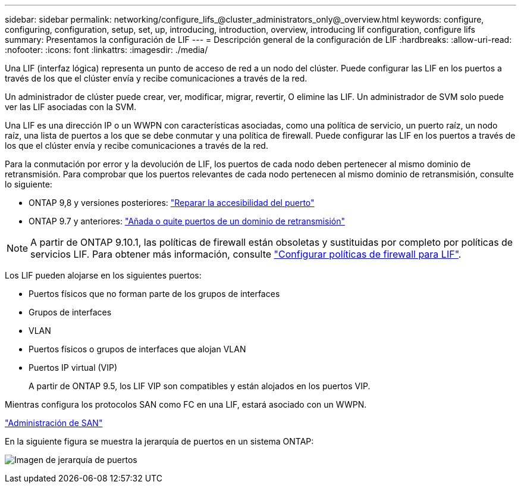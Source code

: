 ---
sidebar: sidebar 
permalink: networking/configure_lifs_@cluster_administrators_only@_overview.html 
keywords: configure, configuring, configuration, setup, set, up, introducing, introduction, overview, introducing lif configuration, configure lifs 
summary: Presentamos la configuración de LIF 
---
= Descripción general de la configuración de LIF
:hardbreaks:
:allow-uri-read: 
:nofooter: 
:icons: font
:linkattrs: 
:imagesdir: ./media/


[role="lead"]
Una LIF (interfaz lógica) representa un punto de acceso de red a un nodo del clúster. Puede configurar las LIF en los puertos a través de los que el clúster envía y recibe comunicaciones a través de la red.

Un administrador de clúster puede crear, ver, modificar, migrar, revertir, O elimine las LIF. Un administrador de SVM solo puede ver las LIF asociadas con la SVM.

Una LIF es una dirección IP o un WWPN con características asociadas, como una política de servicio, un puerto raíz, un nodo raíz, una lista de puertos a los que se debe conmutar y una política de firewall. Puede configurar las LIF en los puertos a través de los que el clúster envía y recibe comunicaciones a través de la red.

Para la conmutación por error y la devolución de LIF, los puertos de cada nodo deben pertenecer al mismo dominio de retransmisión. Para comprobar que los puertos relevantes de cada nodo pertenecen al mismo dominio de retransmisión, consulte lo siguiente:

* ONTAP 9,8 y versiones posteriores: link:../networking/repair_port_reachability.html["Reparar la accesibilidad del puerto"]
* ONTAP 9.7 y anteriores: link:../networking/add_or_remove_ports_from_a_broadcast_domain97.html["Añada o quite puertos de un dominio de retransmisión"]



NOTE: A partir de ONTAP 9.10.1, las políticas de firewall están obsoletas y sustituidas por completo por políticas de servicios LIF. Para obtener más información, consulte link:../networking/configure_firewall_policies_for_lifs.html["Configurar políticas de firewall para LIF"].

Los LIF pueden alojarse en los siguientes puertos:

* Puertos físicos que no forman parte de los grupos de interfaces
* Grupos de interfaces
* VLAN
* Puertos físicos o grupos de interfaces que alojan VLAN
* Puertos IP virtual (VIP)
+
A partir de ONTAP 9.5, los LIF VIP son compatibles y están alojados en los puertos VIP.



Mientras configura los protocolos SAN como FC en una LIF, estará asociado con un WWPN.

link:../san-admin/index.html["Administración de SAN"^]

En la siguiente figura se muestra la jerarquía de puertos en un sistema ONTAP:

image:ontap_nm_image13.png["Imagen de jerarquía de puertos"]
